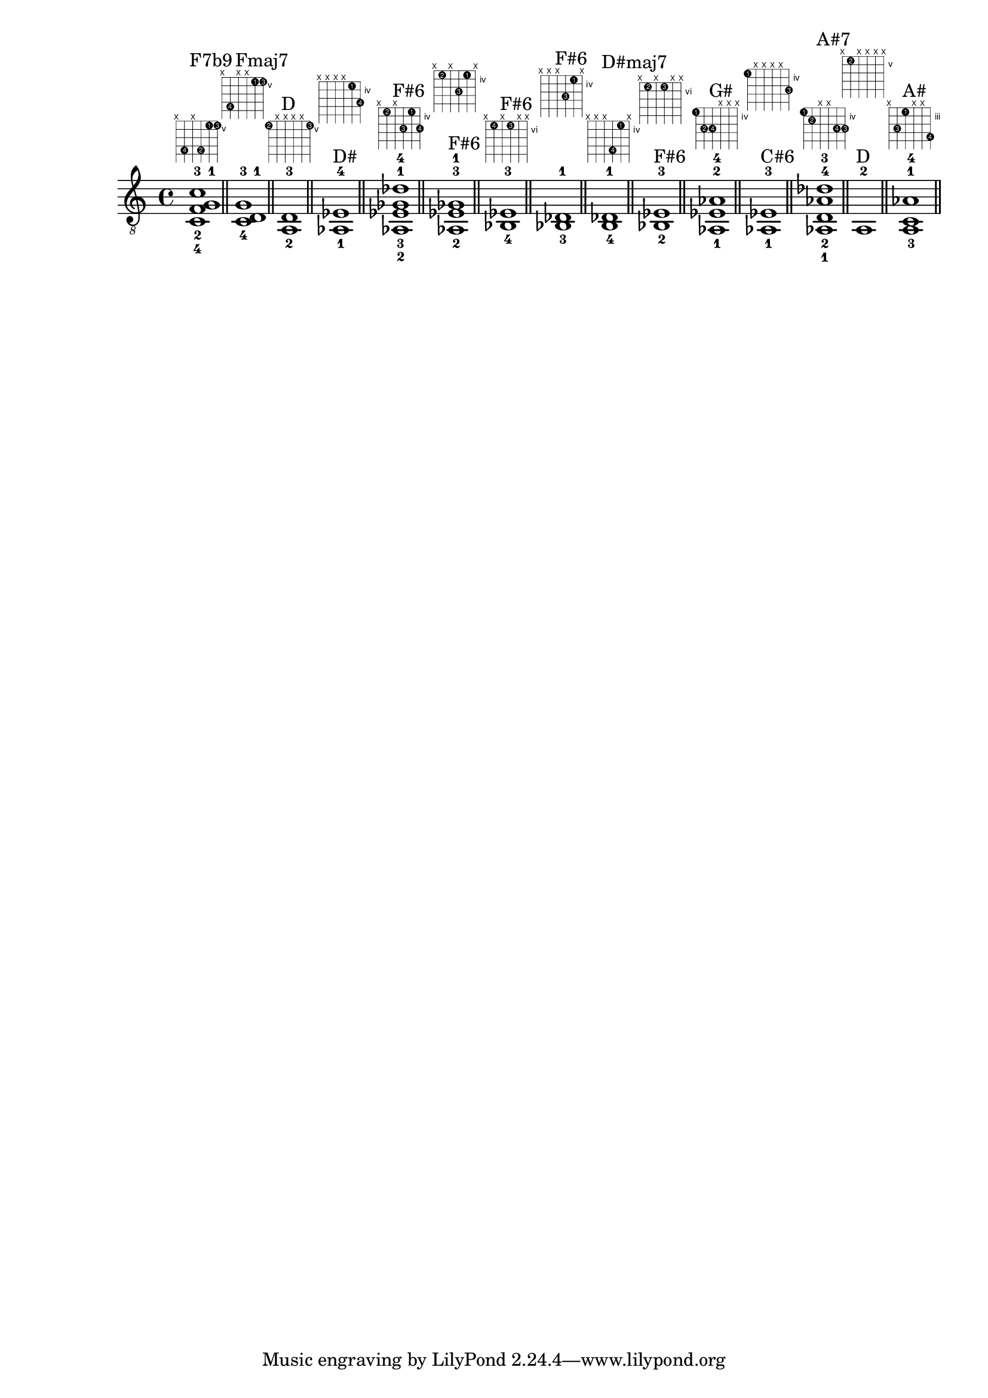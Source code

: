 \version "2.18.2"
\score {
\new Voice {
\override TextScript.fret-diagram-details.finger-code = #'in-dot
\absolute {
	\clef "treble_8"
< c-4 f-2 g-1 c'-3 >1^\markup { \fret-diagram-terse #"x;8-4;x;8-2;5-1;5-3;" }^"F7b9"
\bar "||"
< c-4 d-1 g-3 >1^\markup { \fret-diagram-terse #"x;8-4;x;x;5-1;5-3;" }^"Fmaj7"
\bar "||"
< a,-2 d-3 >1^\markup { \fret-diagram-terse #"5-2;x;x;x;x;5-3;" }^"D"
\bar "||"
< aes,-1 ees-4 >1^\markup { \fret-diagram-terse #"x;x;x;x;4-1;6-4;" }^"D#"
\bar "||"
< aes,-2 ees-3 ges-1 des'-4 >1^\markup { \fret-diagram-terse #"x;4-2;x;6-3;4-1;6-4;" }^"F#6"
\bar "||"
< aes,-2 ees-3 ges-1 >1^\markup { \fret-diagram-terse #"x;4-2;x;6-3;4-1;x;" }^"F#6"
\bar "||"
< bes,-4 ees-3 >1^\markup { \fret-diagram-terse #"x;6-4;x;6-3;x;x;" }^"F#6"
\bar "||"
< bes,-3 des-1 >1^\markup { \fret-diagram-terse #"x;x;x;6-3;4-1;x;" }^"F#6"
\bar "||"
< b,-4 des-1 >1^\markup { \fret-diagram-terse #"x;x;x;7-4;4-1;x;" }^"D#maj7"
\bar "||"
< bes,-2 ees-3 >1^\markup { \fret-diagram-terse #"x;6-2;x;6-3;x;x;" }^"F#6"
\bar "||"
< aes,-1 ees-2 aes-4 >1^\markup { \fret-diagram-terse #"4-1;6-2;6-4;x;x;x;" }^"G#"
\bar "||"
< aes,-1 ees-3 >1^\markup { \fret-diagram-terse #"4-1;x;x;x;x;6-3;" }^"C#6"
\bar "||"
< aes,-1 d-2 aes-4 des'-3 >1^\markup { \fret-diagram-terse #"4-1;5-2;x;x;6-4;6-3;" }^"A#7"
\bar "||"
< a,-2 >1^\markup { \fret-diagram-terse #"x;5-2;x;x;x;x;" }^"D"
\bar "||"
< a,-3 c-1 aes-4 >1^\markup { \fret-diagram-terse #"x;5-3;3-1;x;x;6-4;" }^"A#"
\bar "||"
}}
\layout {}
\midi {}
}